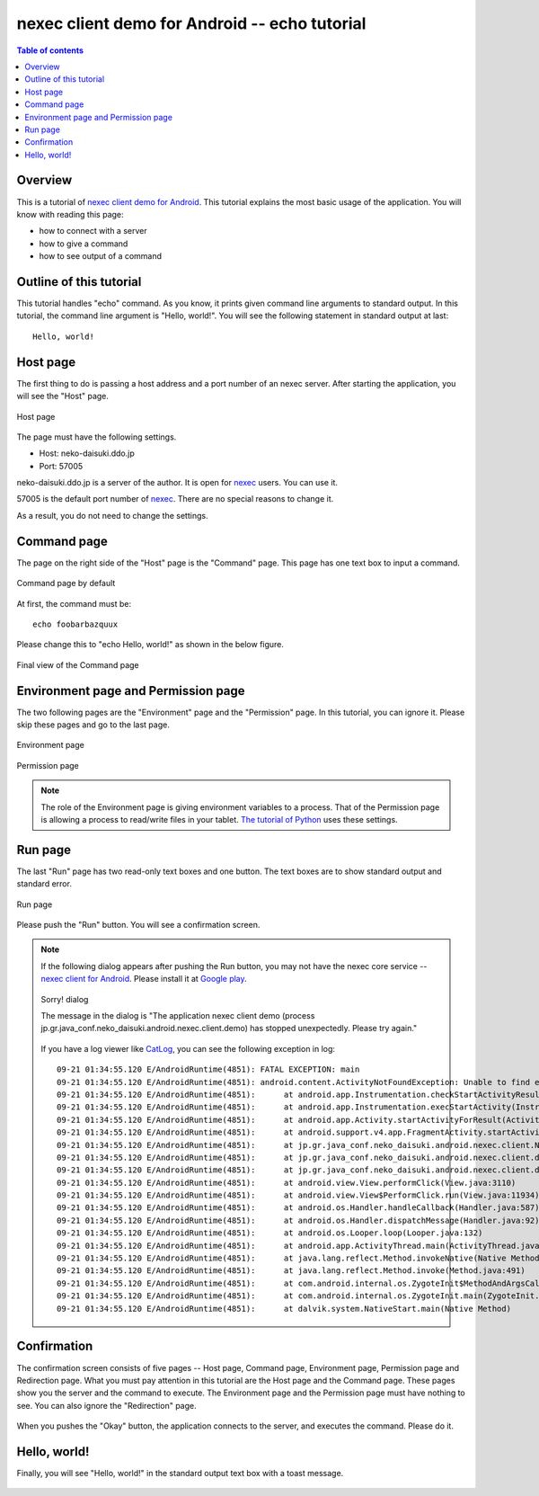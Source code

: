 
nexec client demo for Android -- echo tutorial
**********************************************

.. contents:: Table of contents

Overview
========

This is a tutorial of `nexec client demo for Android`_. This tutorial explains
the most basic usage of the application. You will know with reading this page:

* how to connect with a server
* how to give a command
* how to see output of a command

.. _nexec client demo for Android: ../../index.html

Outline of this tutorial
========================

This tutorial handles "echo" command. As you know, it prints given command line
arguments to standard output. In this tutorial, the command line argument is
"Hello, world!". You will see the following statement in standard output at
last::

    Hello, world!

Host page
=========

The first thing to do is passing a host address and a port number of an nexec
server. After starting the application, you will see the "Host" page.

.. figure:: host-thumb.png
    :align: center
    :target: host.png

    Host page

The page must have the following settings.

* Host: neko-daisuki.ddo.jp
* Port: 57005

neko-daisuki.ddo.jp is a server of the author. It is open for nexec_ users. You
can use it.

.. _nexec: http://neko-daisuki.ddo.jp/~SumiTomohiko/nexec/index.html

57005 is the default port number of nexec_. There are no special reasons to
change it.

As a result, you do not need to change the settings.

Command page
============

The page on the right side of the "Host" page is the "Command" page. This page
has one text box to input a command.

.. figure:: command_default-thumb.png
    :align: center
    :target: command_default.png

    Command page by default

At first, the command must be::

    echo foobarbazquux

Please change this to "echo Hello, world!" as shown in the below figure.

.. figure:: command_hello_world-thumb.png
    :align: center
    :target: command_hello_world.png

    Final view of the Command page

Environment page and Permission page
====================================

The two following pages are the "Environment" page and the "Permission" page.
In this tutorial, you can ignore it. Please skip these pages and go to the last
page.

.. figure:: environment-thumb.png
    :align: center
    :target: environment.png

    Environment page

.. figure:: permission-thumb.png
    :align: center
    :target: permission.png

    Permission page

.. note::
    The role of the Environment page is giving environment variables to a
    process. That of the Permission page is allowing a process to read/write
    files in your tablet. `The tutorial of Python`_ uses these settings.

.. _The tutorial of Python: ../python/index.html

Run page
========

The last "Run" page has two read-only text boxes and one button. The text boxes
are to show standard output and standard error.

.. figure:: run-thumb.png
    :align: center
    :target: run.png

    Run page

Please push the "Run" button. You will see a confirmation screen.

.. note::
    If the following dialog appears after pushing the Run button, you may not
    have the nexec core service -- `nexec client for Android`_. Please install
    it at `Google play`__.

    .. figure:: sorry-thumb.png
        :align: center
        :target: sorry.png

        Sorry! dialog

        The message in the dialog is "The application nexec client demo (process
        jp.gr.java_conf.neko_daisuki.android.nexec.client.demo) has stopped
        unexpectedly. Please try again."

    If you have a log viewer like `CatLog`_, you can see the following exception
    in log::

        09-21 01:34:55.120 E/AndroidRuntime(4851): FATAL EXCEPTION: main
        09-21 01:34:55.120 E/AndroidRuntime(4851): android.content.ActivityNotFoundException: Unable to find explicit activity class {jp.gr.java_conf.neko_daisuki.android.nexec.client/jp.gr.java_conf.neko_daisuki.android.nexec.client.MainActivity}; have you declared this activity in your AndroidManifest.xml?
        09-21 01:34:55.120 E/AndroidRuntime(4851): 	at android.app.Instrumentation.checkStartActivityResult(Instrumentation.java:1504)
        09-21 01:34:55.120 E/AndroidRuntime(4851): 	at android.app.Instrumentation.execStartActivity(Instrumentation.java:1382)
        09-21 01:34:55.120 E/AndroidRuntime(4851): 	at android.app.Activity.startActivityForResult(Activity.java:3131)
        09-21 01:34:55.120 E/AndroidRuntime(4851): 	at android.support.v4.app.FragmentActivity.startActivityForResult(FragmentActivity.java:817)
        09-21 01:34:55.120 E/AndroidRuntime(4851): 	at jp.gr.java_conf.neko_daisuki.android.nexec.client.NexecClient.request(NexecClient.java:312)
        09-21 01:34:55.120 E/AndroidRuntime(4851): 	at jp.gr.java_conf.neko_daisuki.android.nexec.client.demo.MainActivity$RunOnRunListener.onRun(MainActivity.java:1092)
        09-21 01:34:55.120 E/AndroidRuntime(4851): 	at jp.gr.java_conf.neko_daisuki.android.nexec.client.demo.MainActivity$RunFragment$RunButtonOnClickListener.onClick(MainActivity.java:599)
        09-21 01:34:55.120 E/AndroidRuntime(4851): 	at android.view.View.performClick(View.java:3110)
        09-21 01:34:55.120 E/AndroidRuntime(4851): 	at android.view.View$PerformClick.run(View.java:11934)
        09-21 01:34:55.120 E/AndroidRuntime(4851): 	at android.os.Handler.handleCallback(Handler.java:587)
        09-21 01:34:55.120 E/AndroidRuntime(4851): 	at android.os.Handler.dispatchMessage(Handler.java:92)
        09-21 01:34:55.120 E/AndroidRuntime(4851): 	at android.os.Looper.loop(Looper.java:132)
        09-21 01:34:55.120 E/AndroidRuntime(4851): 	at android.app.ActivityThread.main(ActivityThread.java:4123)
        09-21 01:34:55.120 E/AndroidRuntime(4851): 	at java.lang.reflect.Method.invokeNative(Native Method)
        09-21 01:34:55.120 E/AndroidRuntime(4851): 	at java.lang.reflect.Method.invoke(Method.java:491)
        09-21 01:34:55.120 E/AndroidRuntime(4851): 	at com.android.internal.os.ZygoteInit$MethodAndArgsCaller.run(ZygoteInit.java:841)
        09-21 01:34:55.120 E/AndroidRuntime(4851): 	at com.android.internal.os.ZygoteInit.main(ZygoteInit.java:599)
        09-21 01:34:55.120 E/AndroidRuntime(4851): 	at dalvik.system.NativeStart.main(Native Method)

.. _nexec client for Android:
    http://neko-daisuki.ddo.jp/~SumiTomohiko/android-nexec-client/index.html
.. __: https://play.google.com/store/apps/details?id=jp.gr.java_conf.neko_daisuki.android.nexec.client
.. _CatLog: https://play.google.com/store/apps/details?id=com.nolanlawson.logcat

Confirmation
============

The confirmation screen consists of five pages -- Host page, Command page,
Environment page, Permission page and Redirection page. What you must pay
attention in this tutorial are the Host page and the Command page. These pages
show you the server and the command to execute. The Environment page and the
Permission page must have nothing to see. You can also ignore the "Redirection"
page.

.. figure:: confirm_host-thumb.png
    :align: center
    :target: confirm_host.png
.. figure:: confirm_command-thumb.png
    :align: center
    :target: confirm_command.png
.. figure:: confirm_environment-thumb.png
    :align: center
    :target: confirm_environment.png
.. figure:: confirm_permission-thumb.png
    :align: center
    :target: confirm_permission.png
.. figure:: confirm_redirection-thumb.png
    :align: center
    :target: confirm_redirection.png

When you pushes the "Okay" button, the application connects to the server, and
executes the command. Please do it.

Hello, world!
=============

Finally, you will see "Hello, world!" in the standard output text box with a
toast message.

.. figure:: standard_output-thumb.png
    :align: center
    :target: standard_output.png

.. vim: tabstop=4 shiftwidth=4 expandtab softtabstop=4 filetype=rst
